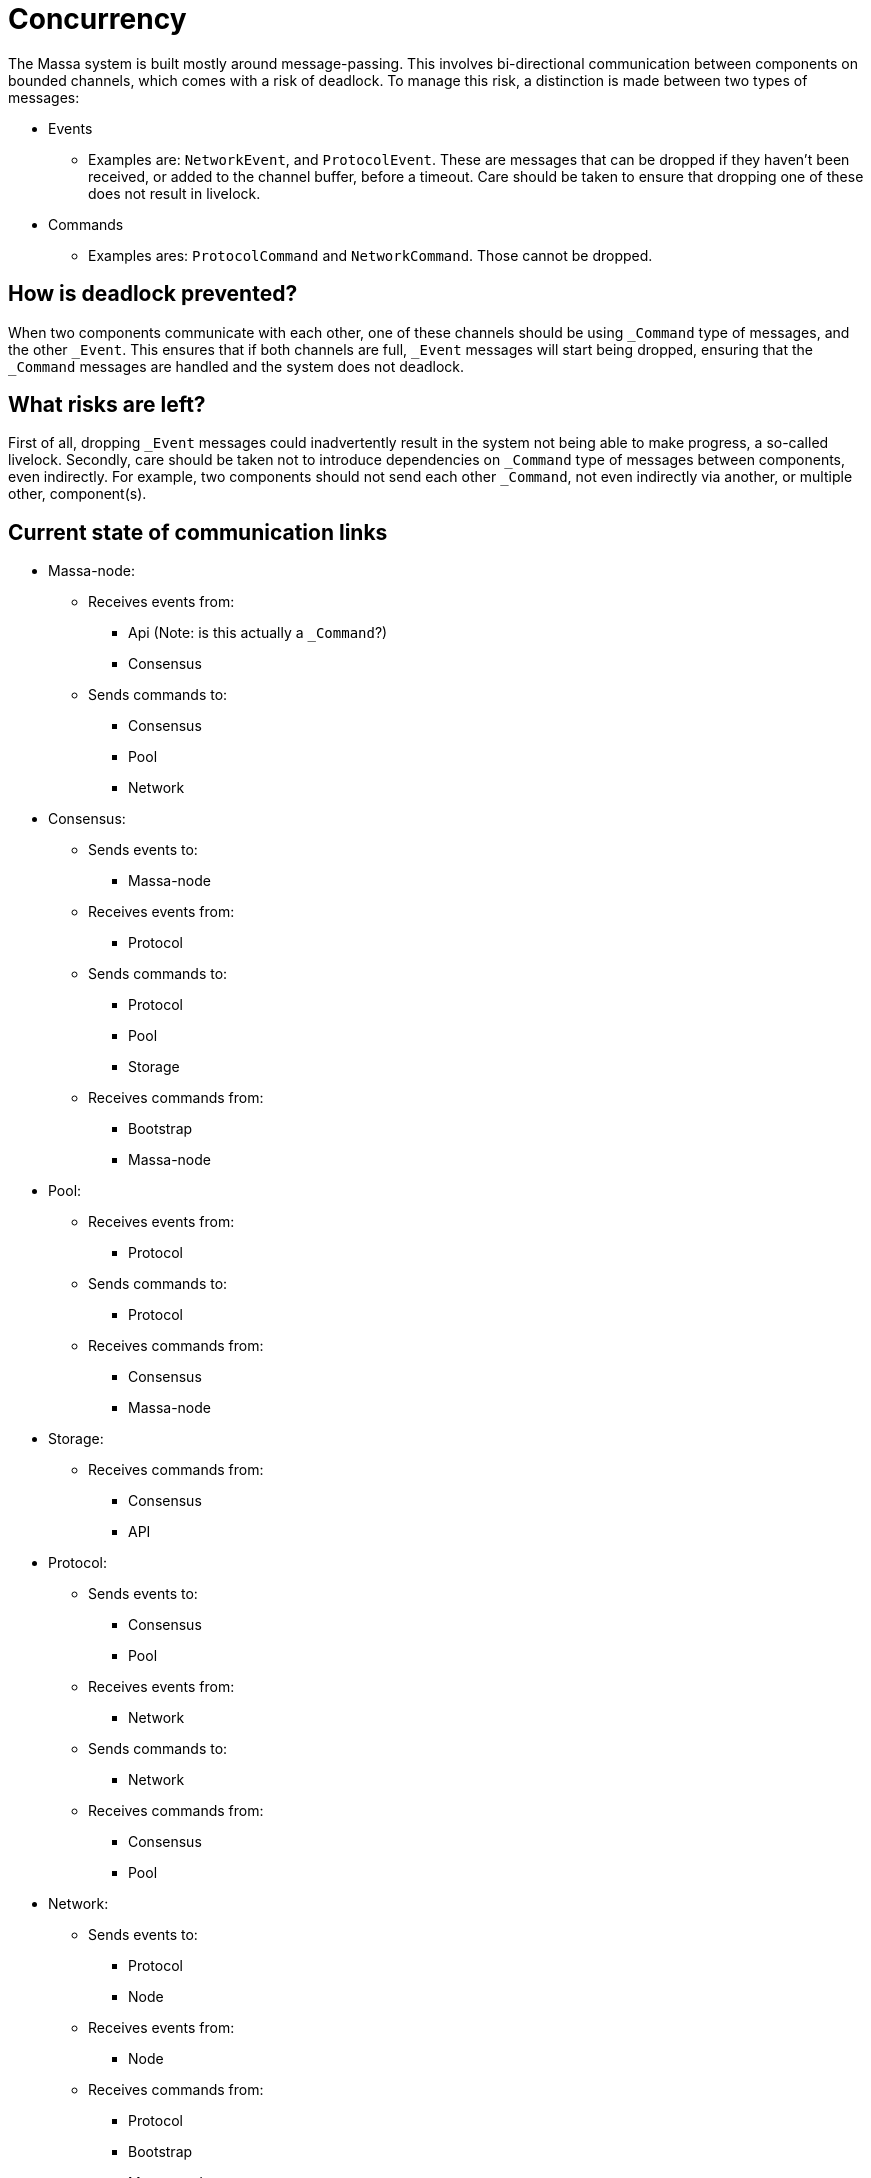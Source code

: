 # Concurrency

The Massa system is built mostly around message-passing. This involves bi-directional communication between components on bounded channels, which comes with a risk of deadlock. To manage this risk, a distinction is made between two types of messages:

* Events
    ** Examples are: `NetworkEvent`, and `ProtocolEvent`. These are messages that can be dropped if they haven't been received, or added to the        channel buffer, before a timeout. Care should be taken to ensure that dropping one of these does not result in livelock.

* Commands
    ** Examples ares: `ProtocolCommand` and `NetworkCommand`. Those cannot be dropped.

## How is deadlock prevented?

When two components communicate with each other, one of these channels should be using `_Command` type of messages, and the other `_Event`. This ensures that if both channels are full, `_Event` messages will start being dropped, ensuring that the `_Command` messages are handled and the system does not deadlock.

## What risks are left?

First of all, dropping `_Event` messages could inadvertently result in the system not being able to make progress, a so-called livelock. 
Secondly, care should be taken not to introduce dependencies on `_Command` type of messages between components, even indirectly. For example, two components should not send each other `_Command`, not even indirectly via another, or multiple other, component(s).

## Current state of communication links

* Massa-node:
  ** Receives events from:
    *** Api (Note: is this actually a `_Command`?)
    *** Consensus
  ** Sends commands to:
    *** Consensus
    *** Pool
    *** Network

* Consensus:
  ** Sends events to:
    *** Massa-node
  ** Receives events from:
    *** Protocol
  ** Sends commands to:
    *** Protocol
    *** Pool
    *** Storage
  ** Receives commands from:
    *** Bootstrap
    *** Massa-node

* Pool:
  ** Receives events from:
    *** Protocol
  ** Sends commands to:
    *** Protocol
  ** Receives commands from:
    *** Consensus
    *** Massa-node
    
* Storage:
  ** Receives commands from:
    *** Consensus
    *** API

* Protocol:
  ** Sends events to:
    *** Consensus
    *** Pool
  ** Receives events from:
    *** Network
  ** Sends commands to:
    *** Network
  ** Receives commands from:
    *** Consensus
    *** Pool
    
* Network:
  ** Sends events to:
    *** Protocol
    *** Node
  ** Receives events from:
    *** Node
  ** Receives commands from:
    *** Protocol
    *** Bootstrap
    *** Massa-node

* API:
  ** Sends events to:
    *** Massa-node(Note: is this actually a `_Command`?)
  ** Sends commands to:
    *** Storage
    

## Cannot block on relations

If a component has a relationship with another by sending `_Command` type of messages, then the receiving component cannot block on the sender, which means that it cannot send `_Command` type of messages to it, even indirectly via another (or several other) component(s).

* Storage cannot block on API and Consensus.
* Network cannot block on Protocol, Bootstrap, and Massa-node.
* Protocol cannot block on Consensus and Pool, also not via Network(to which it sends commands).
* Pool cannot block on Consensus and Massa-node, also not via Protocol(to which it sends commands).
* Consensus cannot block on Bootstrap and Massa-node, also not via Protocol, Pool, or Storage(to which it sends commands).






